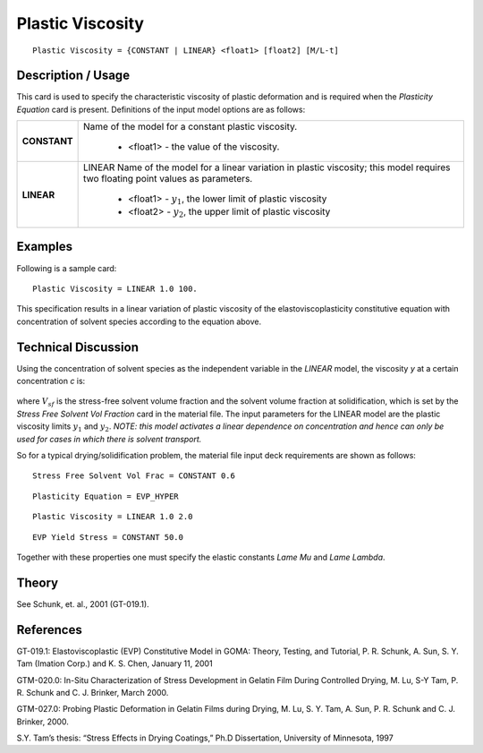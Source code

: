 *****************
Plastic Viscosity
*****************

::

   Plastic Viscosity = {CONSTANT | LINEAR} <float1> [float2] [M/L-t]

-----------------------
**Description / Usage**
-----------------------

This card is used to specify the characteristic viscosity of plastic deformation and is
required when the *Plasticity Equation* card is present. Definitions of the input model
options are as follows:

+-----------------+------------------------------------------------------------------------------------------+
|**CONSTANT**     |Name of the model for a constant plastic viscosity.                                       |
|                 |                                                                                          |
|                 | * <float1> - the value of the viscosity.                                                 |
+-----------------+------------------------------------------------------------------------------------------+
|**LINEAR**       |LINEAR Name of the model for a linear variation in plastic viscosity; this model requires |
|                 |two floating point values as parameters.                                                  |
|                 |                                                                                          |
|                 | * <float1> - :math:`y_1`, the lower limit of plastic viscosity                           |
|                 | * <float2> - :math:`y_2`, the upper limit of plastic viscosity                           |
+-----------------+------------------------------------------------------------------------------------------+

------------
**Examples**
------------

Following is a sample card:

::

   Plastic Viscosity = LINEAR 1.0 100.

This specification results in a linear variation of plastic viscosity of the
elastoviscoplasticity constitutive equation with concentration of solvent species
according to the equation above.

-------------------------
**Technical Discussion**
-------------------------

Using the concentration of solvent species as the independent variable in the *LINEAR*
model, the viscosity *y* at a certain concentration *c* is:

.. figure:: /figures/373_goma_physics.png                                                          
   :align: center                                                                                  
   :width: 90%

where :math:`V_{sf}` is the stress-free solvent volume fraction and the solvent volume fraction at
solidification, which is set by the *Stress Free Solvent Vol Fraction* card in the
material file. The input parameters for the LINEAR model are the plastic viscosity
limits :math:`y_1` and :math:`y_2`. *NOTE: this model activates a linear dependence on concentration and
hence can only be used for cases in which there is solvent transport.*

So for a typical drying/solidification problem, the material file input deck requirements
are shown as follows:

::

   Stress Free Solvent Vol Frac = CONSTANT 0.6

::

   Plasticity Equation = EVP_HYPER

::

   Plastic Viscosity = LINEAR 1.0 2.0

::

   EVP Yield Stress = CONSTANT 50.0

Together with these properties one must specify the elastic constants *Lame Mu* and
*Lame Lambda*.

----------
**Theory**
----------

See Schunk, et. al., 2001 (GT-019.1).


--------------
**References**
--------------

GT-019.1: Elastoviscoplastic (EVP) Constitutive Model in GOMA: Theory, Testing,
and Tutorial, P. R. Schunk, A. Sun, S. Y. Tam (Imation Corp.) and K. S. Chen, January
11, 2001

GTM-020.0: In-Situ Characterization of Stress Development in Gelatin Film During
Controlled Drying, M. Lu, S-Y Tam, P. R. Schunk and C. J. Brinker, March 2000.

GTM-027.0: Probing Plastic Deformation in Gelatin Films during Drying, M. Lu, S. Y.
Tam, A. Sun, P. R. Schunk and C. J. Brinker, 2000.

S.Y. Tam’s thesis: “Stress Effects in Drying Coatings,” Ph.D Dissertation, University of
Minnesota, 1997

.. 
	TODO - Line 50 is photo that needs to be replaced with the correct equations. 
